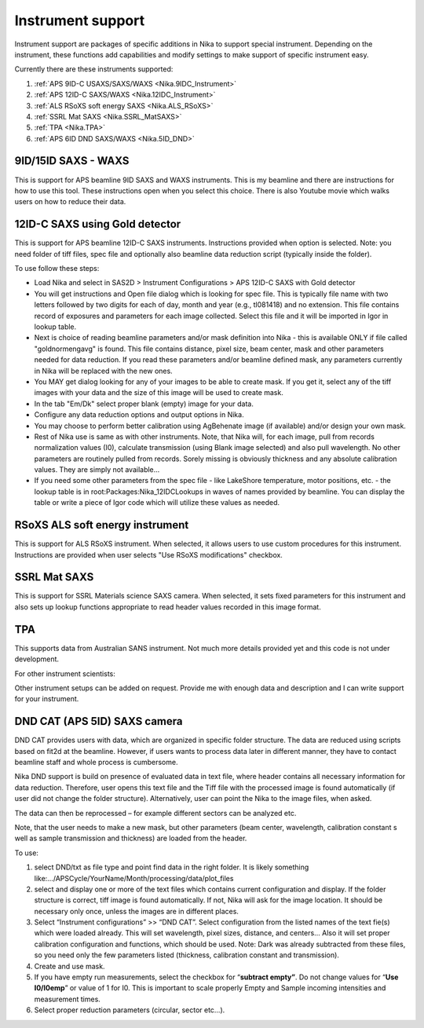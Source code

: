 .. _Nika.InstrumentSupport:

.. index:: Instrument support (Nika)

Instrument support
==================

Instrument support are packages of specific additions in Nika to support special instrument. Depending on the instrument, these functions add capabilities and modify settings to make support of specific instrument easy.

Currently there are these instruments supported:

1.  :ref:`APS 9ID-C USAXS/SAXS/WAXS <Nika.9IDC_Instrument>`
2.  :ref:`APS 12ID-C SAXS/WAXS <Nika.12IDC_Instrument>`
3.  :ref:`ALS RSoXS soft energy SAXS <Nika.ALS_RSoXS>`
4.  :ref:`SSRL Mat SAXS <Nika.SSRL_MatSAXS>`
5.  :ref:`TPA <Nika.TPA>`
6.  :ref:`APS 6ID DND SAXS/WAXS <Nika.5ID_DND>`

.. _Nika.9IDC_Instrument:

.. index::
    Nika; 9ID-C instrument support

9ID/15ID SAXS - WAXS
--------------------

This is support for APS beamline 9ID SAXS and WAXS instruments. This is my beamline and there are instructions for how to use this tool. These instructions open when you select this choice. There is also Youtube movie which walks users on how to reduce their data.

.. _Nika.12IDC_Instrument:

.. index::
    Nika; 12ID-C instrument support


12ID-C SAXS using Gold detector
-------------------------------

This is support for APS beamline 12ID-C SAXS instruments. Instructions provided when option is selected. Note: you need folder of tiff files, spec file and optionally also beamline data reduction script (typically inside the folder).

To use follow these steps:

* Load Nika and select in SAS2D > Instrument Configurations > APS 12ID-C SAXS with Gold detector
* You will get instructions and Open file dialog which is looking for spec file. This is typically file name with two letters followed by two digits for each of day, month and year (e.g., tl081418) and no extension. This file contains record of exposures and parameters for each image collected. Select this file and it will be imported in Igor in lookup table.
* Next is choice of reading beamline parameters and/or mask definition into Nika - this is available ONLY if file called "goldnormengavg" is found. This file contains distance, pixel size, beam center, mask and other parameters needed for data reduction. If you read these parameters and/or beamline defined mask, any parameters currently in Nika will be replaced with the new ones.
* You MAY get dialog looking for any of your images to be able to create mask. If you get it, select any of the tiff images with your data and the size of this image will be used to create mask.
* In the tab "Em/Dk" select proper blank (empty) image for your data.
* Configure any data reduction options and output options in Nika.
* You may choose to perform better calibration using AgBehenate image (if available) and/or design your own mask.
* Rest of Nika use is same as with other instruments. Note, that Nika will, for each image, pull from records normalization values (I0), calculate transmission (using Blank image selected) and also pull wavelength. No other parameters are routinely pulled from records. Sorely missing is obviously thickness and any absolute calibration values. They are simply not available...
* If you need some other parameters from the spec file - like LakeShore temperature, motor positions, etc. - the lookup table is in root\:Packages\:Nika_12IDCLookups in waves of names provided by beamline. You can display the table or write a piece of Igor code which will utilize these values as needed. 



.. _Nika.ALS_RSoXS:

.. index::
    Nika; ALS RSoXS instrument support


RSoXS ALS soft energy instrument
--------------------------------

This is support for ALS RSoXS instrument. When selected, it allows users to use custom procedures for this instrument. Instructions are provided when user selects "Use RSoXS modifications" checkbox.

.. _Nika.SSRL_MatSAXS:

.. index::
    Nika; SSRL Mat SAXS instrument support


SSRL Mat SAXS
-------------

This is support for SSRL Materials science SAXS camera. When selected, it sets fixed parameters for this instrument and also sets up lookup functions appropriate to read header values recorded in this image format.

.. _Nika.TPA:

.. index::
    Nika; TPA instrument support

TPA
---

This supports data from Australian SANS instrument. Not much more details provided yet and this code is not under development.

For other instrument scientists:

Other instrument setups can be added on request. Provide me with enough data and description and I can write support for your instrument.

.. _Nika.5ID_DND:

.. index::
    Nika; APS 5ID DND SAXS/WAXS instrument support


DND CAT (APS 5ID) SAXS camera
-----------------------------

DND CAT provides users with data, which are organized in specific folder structure. The data are reduced using scripts based on fit2d at the beamline. However, if users wants to process data later in different manner, they have to contact beamline staff and whole process is cumbersome.

Nika DND support is build on presence of evaluated data in text file, where header contains all necessary information for data reduction. Therefore, user opens this text file and the Tiff file with the processed image is found automatically (if user did not change the folder structure). Alternatively, user can point the Nika to the image files, when asked.

The data can then be reprocessed – for example different sectors can be analyzed etc.

Note, that the user needs to make a new mask, but other parameters (beam center, wavelength, calibration constant s well as sample transmission and thickness) are loaded from the header.

To use:

1. select DND/txt as file type and point find data in the right folder. It is likely something like:…/APSCycle/YourName/Month/processing/data/plot\_files

2. select and display one or more of the text files which contains current configuration and display. If the folder structure is correct, tiff image is found automatically. If not, Nika will ask for the image location. It should be necessary only once, unless the images are in different places.

3. Select “Instrument configurations” >> “DND CAT”. Select configuration from the listed names of the text fie(s) which were loaded already. This will set wavelength, pixel sizes, distance, and centers… Also it will set proper calibration configuration and functions, which should be used. Note: Dark was already subtracted from these files, so you need only the few parameters listed (thickness, calibration constant and transmission).

4. Create and use mask.

5. If you have empty run measurements, select the checkbox for “\ **subtract empty”**. Do not change values for “\ **Use I0/I0emp**\ ” or value of 1 for I0. This is important to scale properly Empty and Sample incoming intensities and measurement times.

6. Select proper reduction parameters (circular, sector etc…).
